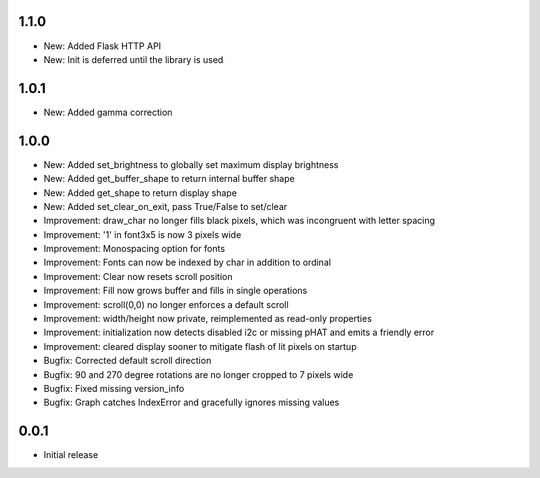 1.1.0
-----

* New: Added Flask HTTP API
* New: Init is deferred until the library is used

1.0.1
-----

* New: Added gamma correction

1.0.0
-----

* New: Added set_brightness to globally set maximum display brightness
* New: Added get_buffer_shape to return internal buffer shape
* New: Added get_shape to return display shape
* New: Added set_clear_on_exit, pass True/False to set/clear
* Improvement: draw_char no longer fills black pixels, which was incongruent with letter spacing
* Improvement: '1' in font3x5 is now 3 pixels wide
* Improvement: Monospacing option for fonts
* Improvement: Fonts can now be indexed by char in addition to ordinal
* Improvement: Clear now resets scroll position
* Improvement: Fill now grows buffer and fills in single operations
* Improvement: scroll(0,0) no longer enforces a default scroll
* Improvement: width/height now private, reimplemented as read-only properties
* Improvement: initialization now detects disabled i2c or missing pHAT and emits a friendly error
* Improvement: cleared display sooner to mitigate flash of lit pixels on startup
* Bugfix: Corrected default scroll direction
* Bugfix: 90 and 270 degree rotations are no longer cropped to 7 pixels wide
* Bugfix: Fixed missing version_info
* Bugfix: Graph catches IndexError and gracefully ignores missing values

0.0.1
-----

* Initial release



